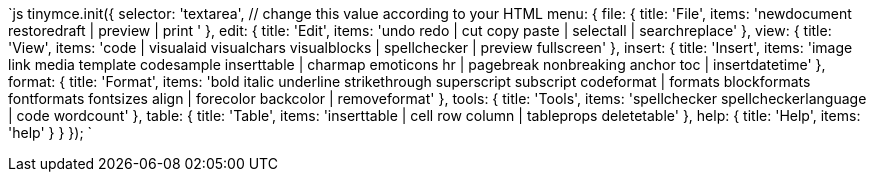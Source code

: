 `js
tinymce.init({
  selector: 'textarea',  // change this value according to your HTML
  menu: {
    file: { title: 'File', items: 'newdocument restoredraft | preview | print ' },
    edit: { title: 'Edit', items: 'undo redo | cut copy paste | selectall | searchreplace' },
    view: { title: 'View', items: 'code | visualaid visualchars visualblocks | spellchecker | preview fullscreen' },
    insert: { title: 'Insert', items: 'image link media template codesample inserttable | charmap emoticons hr | pagebreak nonbreaking anchor toc | insertdatetime' },
    format: { title: 'Format', items: 'bold italic underline strikethrough superscript subscript codeformat | formats blockformats fontformats fontsizes align | forecolor backcolor | removeformat' },
    tools: { title: 'Tools', items: 'spellchecker spellcheckerlanguage | code wordcount' },
    table: { title: 'Table', items: 'inserttable | cell row column | tableprops deletetable' },
    help: { title: 'Help', items: 'help' }
  }
});
`
